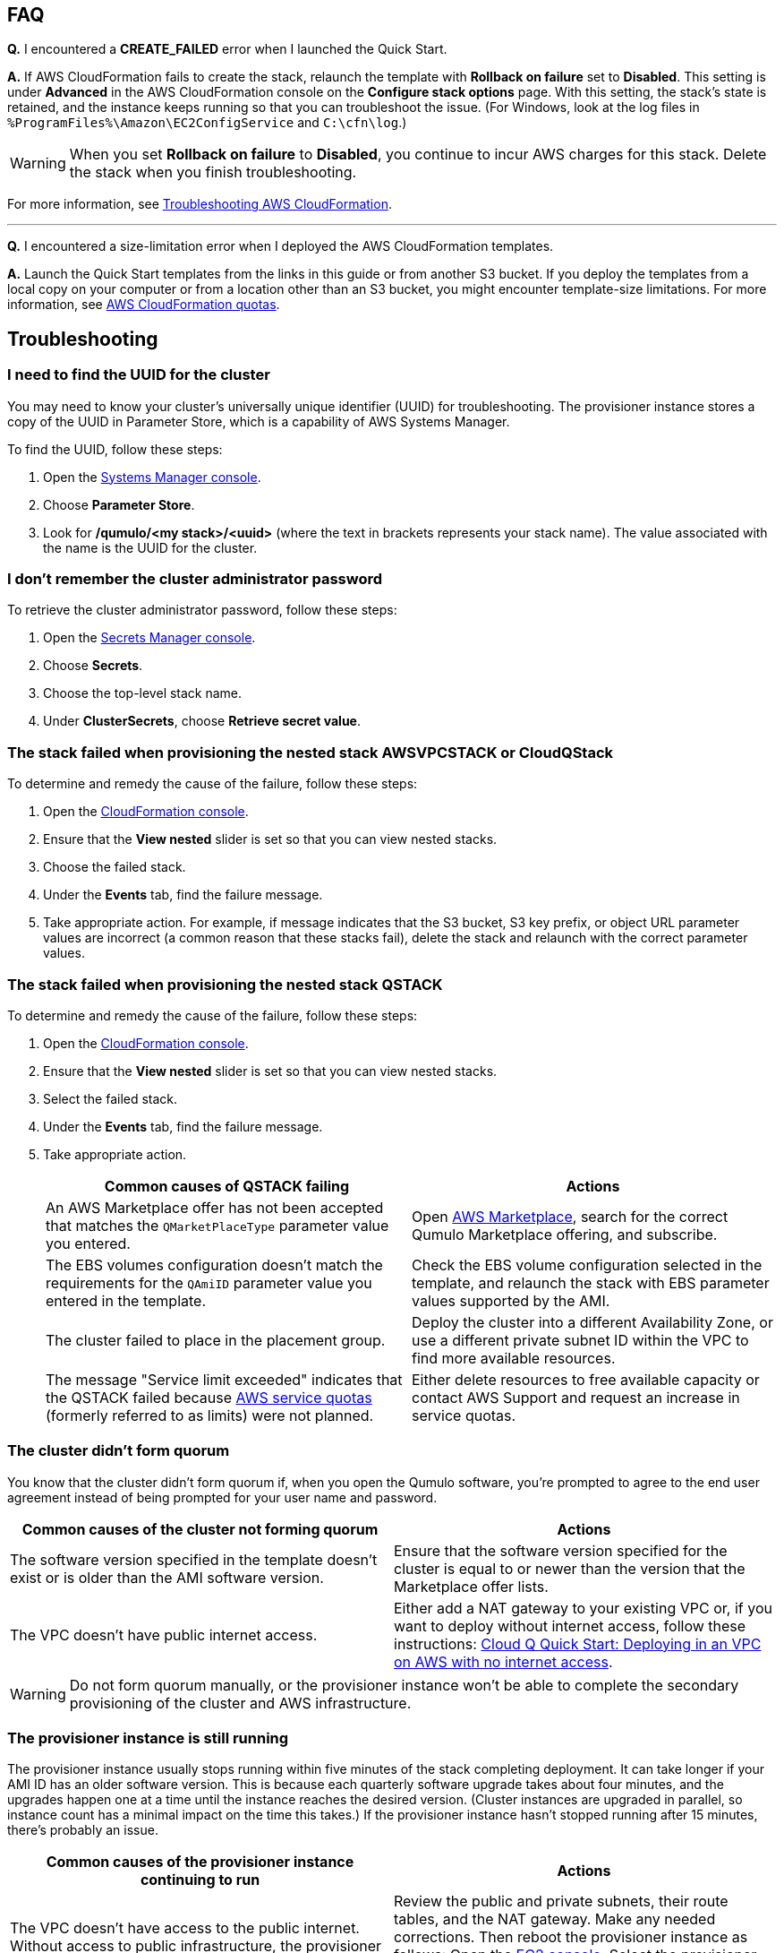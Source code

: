 == FAQ

*Q.* I encountered a *CREATE_FAILED* error when I launched the Quick Start.

*A.* If AWS CloudFormation fails to create the stack, relaunch the template with *Rollback on failure* set to *Disabled*. This setting is under *Advanced* in the AWS CloudFormation console on the *Configure stack options* page. With this setting, the stack's state is retained, and the instance keeps running so that you can troubleshoot the issue. (For Windows, look at the log files in `%ProgramFiles%\Amazon\EC2ConfigService` and `C:\cfn\log`.)
// Customize this answer if needed. For example, if you're deploying on Linux instances, either provide the location for log files on Linux or omit the final sentence. If the Quick Start has no EC2 instances, revise accordingly (something like "and the assets keep running").

WARNING: When you set *Rollback on failure* to *Disabled*, you continue to incur AWS charges for this stack. Delete the stack when you finish troubleshooting.

For more information, see https://docs.aws.amazon.com/AWSCloudFormation/latest/UserGuide/troubleshooting.html[Troubleshooting AWS CloudFormation^].

'''

*Q.* I encountered a size-limitation error when I deployed the AWS CloudFormation templates.

*A.* Launch the Quick Start templates from the links in this guide or from another S3 bucket. If you deploy the templates from a local copy on your computer or from a location other than an S3 bucket, you might encounter template-size limitations. For more information, see http://docs.aws.amazon.com/AWSCloudFormation/latest/UserGuide/cloudformation-limits.html[AWS CloudFormation quotas^].


== Troubleshooting

=== I need to find the UUID for the cluster

You may need to know your cluster's universally unique identifier (UUID) for troubleshooting. The provisioner instance stores a copy of the UUID in Parameter Store, which is a capability of AWS Systems Manager. 

To find the UUID, follow these steps: 

. Open the https://console.aws.amazon.com/systems-manager/[Systems Manager console^].
. Choose *Parameter Store*.
. Look for */qumulo/<my stack>/<uuid>* (where the text in brackets represents your stack name). The value associated with the name is the UUID for the cluster.

=== I don't remember the cluster administrator password

To retrieve the cluster administrator password, follow these steps:

. Open the https://console.aws.amazon.com/secretsmanager[Secrets Manager console^].
. Choose *Secrets*.
. Choose the top-level stack name. 
. Under *ClusterSecrets*, choose *Retrieve secret value*.

=== The stack failed when provisioning the nested stack AWSVPCSTACK or CloudQStack

To determine and remedy the cause of the failure, follow these steps:

. Open the https://console.aws.amazon.com/cloudformation/[CloudFormation console^].
. Ensure that the *View nested* slider is set so that you can view nested stacks. 
. Choose the failed stack. 
. Under the *Events* tab, find the failure message. 
. Take appropriate action. For example, if message indicates that the S3 bucket, S3 key prefix, or object URL parameter values are incorrect (a common reason that these stacks fail), delete the stack and relaunch with the correct parameter values.

=== The stack failed when provisioning the nested stack QSTACK

To determine and remedy the cause of the failure, follow these steps:

. Open the https://console.aws.amazon.com/cloudformation/[CloudFormation console]. 
. Ensure that the *View nested* slider is set so that you can view nested stacks. 
. Select the failed stack. 
. Under the *Events* tab, find the failure message.
. Take appropriate action.
+
[cols="1,1"]
|===
|Common causes of QSTACK failing |Actions

// Space needed to maintain table headers
|An AWS Marketplace offer has not been accepted that matches the `QMarketPlaceType` parameter value you entered.| Open https://aws.amazon.com/marketplace[AWS Marketplace], search for the correct Qumulo Marketplace offering, and subscribe.
|The EBS volumes configuration doesn't match the requirements for the `QAmiID` parameter value you entered in the template.| Check the EBS volume configuration selected in the template, and relaunch the stack with EBS parameter values supported by the AMI.
|The cluster failed to place in the placement group.| Deploy the cluster into a different Availability Zone, or use a different private subnet ID within the VPC to find more available resources.
|The message "Service limit exceeded" indicates that the QSTACK failed because https://docs.aws.amazon.com/general/latest/gr/aws_service_limits.html[AWS service quotas^] (formerly referred to as limits) were not planned.| Either delete resources to free available capacity or contact AWS Support and request an increase in service quotas.
|===

=== The cluster didn't form quorum

You know that the cluster didn't form quorum if, when you open the Qumulo software, you're prompted to agree to the end user agreement instead of being prompted for your user name and password. 

[cols="1,1"]
|===
|Common causes of the cluster not forming quorum |Actions

// Space needed to maintain table headers
|The software version specified in the template doesn't exist or is older than the AMI software version.| Ensure that the software version specified for the cluster is equal to or newer than the version that the Marketplace offer lists.
|The VPC doesn't have public internet access.| Either add a NAT gateway to your existing VPC or, if you want to deploy without internet access, follow these instructions: https://github.com/qumulo/aws-quickstart-cloud-q/blob/main/supplemental-docs/deploying-without-inet.pdf[Cloud Q Quick Start: Deploying in an VPC on AWS with no internet access^].
|===

WARNING: Do not form quorum manually, or the provisioner instance won't be able to complete the secondary provisioning of the cluster and AWS infrastructure.

=== The provisioner instance is still running

The provisioner instance usually stops running within five minutes of the stack completing deployment. It can take longer if your AMI ID has an older software version. This is because each quarterly software upgrade takes about four minutes, and the upgrades happen one at a time until the instance reaches the desired version. (Cluster instances are upgraded in parallel, so instance count has a minimal impact on the time this takes.) If the provisioner instance hasn't stopped running after 15 minutes, there's probably an issue.

[cols="1,1"]
|===
|Common causes of the provisioner instance continuing to run |Actions

// Space needed to maintain table headers
|The VPC doesn't have access to the public internet. Without access to public infrastructure, the provisioner instance can't talk to AWS services (such as Secrets Manager, AWS KMS, and Systems Manager) and can't download the desired version of Qumulo Core software. | Review the public and private subnets, their route tables, and the NAT gateway. Make any needed corrections. Then reboot the provisioner instance as follows: Open the https://console.aws.amazon.com/ec2/v2/[EC2 console^]. Select the provisioner instance. Choose *Instance state*, *Reboot Instance*. (If deploying without internet access, see https://github.com/qumulo/aws-quickstart-cloud-q/blob/main/supplemental-docs/deploying-without-inet.pdf[Cloud Q Quick Start: Deploying in a VPC on AWS with no internet access^].)
|A customer managed key ID was entered in the `VolumesEncyrptionKey` parameter, and the key policy could not be modified because the key policy didn't have valid statement identifiers (SIDs) before the template was launched.| Go to AWS KMS and correct the key policy for the key you specified.  Then reboot the provisioner instance as follows: Open the https://console.aws.amazon.com/ec2/v2/[EC2 console^]. Select the provisioner instance. Choose *Instance state*, *Reboot Instance*. (To learn more on KMS key policies and cleanup see https://github.com/qumulo/aws-quickstart-cloud-q/blob/main/supplemental-docs/stack-deletion.pdf[Deleting the CloudFormation Stack^].)
|A stack update was executed to add cluster instances. The stack update succeeded, but the instances were not added to the cluster. The cluster's administrator password was probably changed after deployment. | Open the https://console.aws.amazon.com/secretsmanager[Secrets Manager console^], and choose the top-level stack name. Under *ClusterSecrets*, choose *Retrieve secret value*, *Edit*. Update the administrator password, and save the secret. Then reboot the provisioner instance as follows: Open the https://console.aws.amazon.com/ec2/v2/[EC2 console^]. Select the provisioner instance. Choose *Instance state*, *Reboot Instance*. 
|===

=== My problem is not described in this guide

If the earlier troubleshooting steps don't rectify your problem, review the AWS Parameter Store history. This history, as shown in <<additional37>>, often helps you discover where the provisioner instance is failing. To see this history, open the Parameter Store with the name */qumulo/<my stack>/last-run-status* (where the text in brackets represents your stack name).

[#additional37]
.Parameter Store history
[link=images/image37.png]
image::../images/image37.png[Additional37]

Finally, review the provisioning-instance log, which often shows an error that points you to the resolution. You can review the log in the console or download it to collaborate with https://qumulo.com/get-started/qumulo-care/[Qumulo Care^].

To retrieve the log follow these steps:

. Open the https://us-east-1.console.aws.amazon.com/ec2/v2/[EC2 console].
. Select the provisioner instance.
. Choose *Actions* on the upper right.
. Choose *Monitor & troubleshoot*, *Get system log*.
. (Optional) Download the log by choosing *Download* on the upper right.